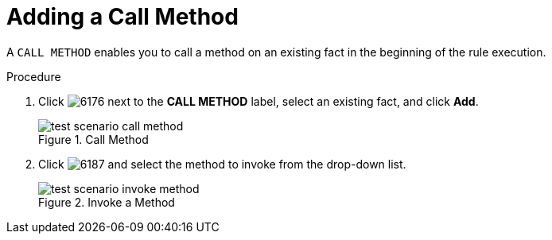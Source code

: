 [#test_scenario_call_method_proc]
= Adding a Call Method

A `CALL METHOD` enables you to call a method on an existing fact in the beginning of the rule execution.

.Procedure
. Click image:6176.png[] next to the *CALL METHOD* label, select an existing fact, and click *Add*.
+
.Call Method
image::test-scenario-call-method.png[]
. Click image:6187.png[] and select the method to invoke from the drop-down list.
+
.Invoke a Method
image::test-scenario-invoke-method.png[]
